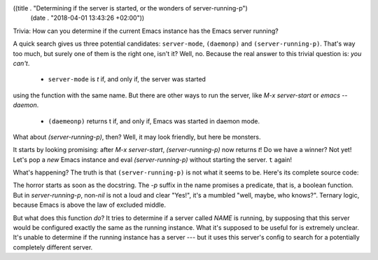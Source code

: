 ((title . "Determining if the server is started, or the wonders of server-running-p")
 (date . "2018-04-01 13:43:26 +02:00"))

Trivia: How can you determine if the current Emacs instance has the
Emacs server running?

A quick search gives us three potential candidates: ``server-mode``,
``(daemonp)`` and ``(server-running-p)``.  That's way too much, but
surely one of them is the right one, isn't it?  Well, no.  Because the
real answer to this trivial question is: *you can't*.

 - ``server-mode`` is `t` if, and only if, the server was started
using the function with the same name.  But there are other ways to
run the server, like `M-x server-start` or `emacs --daemon`.

 - ``(daemeonp)`` returns t if, and only if, Emacs was started in
   daemon mode.

What about `(server-running-p)`, then?  Well, it may look friendly,
but here be monsters.

It starts by looking promising: after `M-x server-start`,
`(server-running-p)` now returns `t`!  Do we have a winner?  Not yet!
Let's pop a *new* Emacs instance and eval `(server-running-p)` without
starting the server.  ``t`` again!

What's happening?  The truth is that ``(server-running-p)`` is not
what it seems to be.  Here's its complete source code:

.. code:: elisp
    (defun server-running-p (&optional name)
      "Test whether server NAME is running.

    Return values:
      nil              the server is definitely not running.
      t                the server seems to be running.
      something else   we cannot determine whether it's running without using
                       commands which may have to wait for a long time."
      (unless name (setq name server-name))
      (condition-case nil
          (if server-use-tcp
    	  (with-temp-buffer
    	    (insert-file-contents-literally (expand-file-name name server-auth-dir))
    	    (or (and (looking-at "127\\.0\\.0\\.1:[0-9]+ \\([0-9]+\\)")
    		     (assq 'comm
    			   (process-attributes
    			    (string-to-number (match-string 1))))
    		     t)
    		:other))
    	(delete-process
    	 (make-network-process
    	  :name "server-client-test" :family 'local :server nil :noquery t
    	  :service (expand-file-name name server-socket-dir)))
    	t)
        (file-error nil)))

The horror starts as soon as the docstring.  The `-p` suffix in the
name promises a predicate, that is, a boolean function.  But in
`server-running-p`, non-`nil` is not a loud and clear "Yes!", it's a
mumbled "well, maybe, who knows?".  Ternary logic, because Emacs is
above the law of excluded middle.

But what does this function *do*?  It tries to determine if a server
called `NAME` is running, by supposing that this server would be
configured exactly the same as the running instance.  What it's
supposed to be useful for is extremely unclear.  It's unable to
determine if the running instance has a server --- but it uses this
server's config to search for a potentially completely different
server.
